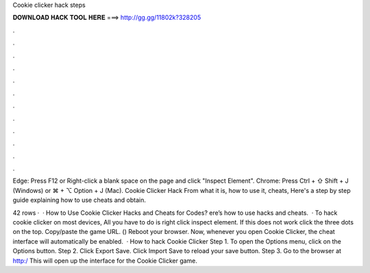 Cookie clicker hack steps



𝐃𝐎𝐖𝐍𝐋𝐎𝐀𝐃 𝐇𝐀𝐂𝐊 𝐓𝐎𝐎𝐋 𝐇𝐄𝐑𝐄 ===> http://gg.gg/11802k?328205



.



.



.



.



.



.



.



.



.



.



.



.

Edge: Press F12 or Right-click a blank space on the page and click "Inspect Element". Chrome: Press Ctrl + ⇧ Shift + J (Windows) or ⌘ + ⌥ Option + J (Mac). Cookie Clicker Hack From what it is, how to use it, cheats, Here's a step by step guide explaining how to use cheats and obtain.

42 rows ·  · How to Use Cookie Clicker Hacks and Cheats for Codes? ere’s how to use hacks and cheats.  · To hack cookie clicker on most devices, All you have to do is right click inspect element. If this does not work click the three dots on the top. Copy/paste the game URL. () Reboot your browser. Now, whenever you open Cookie Clicker, the cheat interface will automatically be enabled.  · How to hack Cookie Clicker Step 1. To open the Options menu, click on the Options button. Step 2. Click Export Save. Click Import Save to reload your save button. Step 3. Go to the browser at http:/ This will open up the interface for the Cookie Clicker game.
